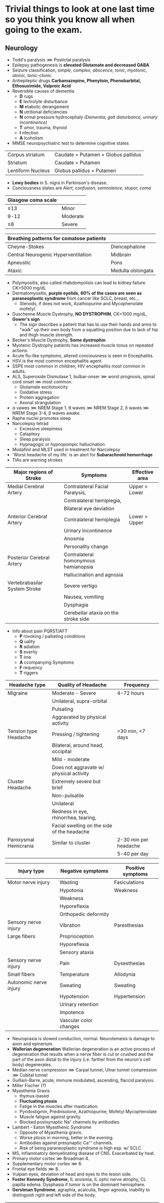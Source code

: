 * Trivial things to look at one last time so you think you know all when going to the exam.
** Neurology
- Todd's paralysis ⋙ Postictal paralysis
- Epilepsy pathogenesis is *elevated Glutamate and decreased GABA*
- Seizure classification, /simple, complex, abscence, tonic, myotonic, atonic, tonic-clonic/.
- Antiepileptic drugs *Carbamazepine, Phenytoin, Phenobarbital, Ethosuximide, Valproic Acid*
- Reversible causes of dementia
  - *D* rugs
  - *E* lectrolyte disturbance
  - *M* etabolic derangement
  - *N* utritional deficiencies
  - *N* ormal pressure hydrocephaly /(Dementia, gait disturbance, urinary incontinence)/
  - *T* umor, trauma, thyroid
  - *I* nfection
  - *A* lcoholism
- MMSE neuropsychiatric test to determine cognitive states

|-------------------+-------------------------------------|
| Corpus striatum   | Caudate + Putamen + Globus pallidus |
| Striatum          | Caudate + Putamen                   |
| Lentiform Nucleus | Globus pallidus + Putamen           |
|-------------------+-------------------------------------|

- *Lewy bodies* in S. nigra in Parkinson's disease.
- Conciousness states are /Alert, confusion, somnolence, stupor, coma/

#+NAME: Glasgow coma scale
|--------------------+----------|
| Glasgow coma scale |          |
|--------------------+----------|
| ≥13                | Minor    |
| 9-12               | Moderate |
| ≤8                 | Severe   |
|--------------------+----------|

#+NAME: Breathing patterns for comtose patients
|------------------------------------------+-------------------|
| Breathing patterns for comatose patients |                   |
|------------------------------------------+-------------------|
| Cheyne-Stokes                            | Diencephalone     |
| Central Neurogenic Hyperventilation      | Midbrain          |
| Apneustic                                | Pons              |
| Ataxic                                   | Medulla oblongata |
|------------------------------------------+-------------------|

- Polymyositis, also called rhabdomyolisis can lead to kidney failure. CK>5000 mg‌/dL
- Dermatomyositis, *purple eyelids*, *60% of the cases are seen as paraneoplastic syndrome* from cancer like SCLC, breast, etc...
  - Steroids, if does not work, Azathiopurine and Mycophenolate mofetyl.
- Duschenne Muscle Dystrophy, *NO DYSTROPHIN*, CK>1000 mg/dL, *Gower's sign*
  - The sign describes a patient that has to use their hands and arms to
    "walk" up their own body from a squatting position due to lack of hip and thigh muscle strength.
- Becker's Muscle Dystrophy, *Some dystrophin*
- Myotenic Dystrophy patients has increased muscle tonus on repeated actions.
- Acute flu-like symptoms, altered conciousness is seen in Encephalitis.
- HSV is the most common encephalitis agent.
- SSPE most common in children, HIV encephalitis most common in adults.
- ALS, Superoxide Dismutase 1, bulbar-onser ⋙ worst prognosis, spinal cord onset ⋙ most common.
  - Glutamate excitotoxicity
  - Oxidative stress
  - Protein aggregation
  - Axonal strangulation
- α vawes ⋙ NREM Stage 1, θ waves ⋙ NREM Stage 2, δ waves ⋙ NREM Stage 3-4, β waves awake.
- Raphe nuclei promotes sleep
- Narcolepsy tetrad
  - Excessive sleepiness
  - Cataplexy
  - Sleep paralysis
  - Hypnagogic or hypnopompic hallucination
- Modafinil and MLST used in treatment for Narcolepsy
- `Worst headache of my life` is an alert for *Subarachnoid hemorrhage*
- TIAs are warning strokes

#+NAME: Stroke regions and symptoms
|-------------------------------+--------------------------------------+----------------|
| Major regions of Stroke       | Symptoms                             | Effective area |
|-------------------------------+--------------------------------------+----------------|
| Medial Cerebral Artery        | Contralateral Facial Paralysis,      | Upper > Lower  |
|                               | Contralateral hemiplegia,            |                |
|                               | Bilateral eye deviation              |                |
|-------------------------------+--------------------------------------+----------------|
| Anterior Cerebral Artery      | Contralateral hemiplegia             | Lower > Upper  |
|                               | Urinary Incontinence                 |                |
|                               | Anosmia                              |                |
|                               | Personality change                   |                |
|-------------------------------+--------------------------------------+----------------|
| Posterior Cerebral Artery     | Contralateral homonymous hemianopsia |                |
|                               | Hallucination and agnosia            |                |
|-------------------------------+--------------------------------------+----------------|
| Vertebrabasilar System Stroke | Severe vertigo                       |                |
|                               | Nausea, vomiting                     |                |
|                               | Dysphagia                            |                |
|                               | Cerebellar ataxia on the stroke side |                |
|-------------------------------+--------------------------------------+----------------|

- Info about pain PQRST/AFT
  - *P* rovoking / palliating conditions
  - *Q* uality
  - *R* adiation
  - *S* everity
  - *T* ime
  - *A* ccompanying Symptoms
  - *F* requency
  - *T* riggers

#+NAME: Headache types
|-----------------------+---------------------------------------------+-----------------------|
| Headache type         | Quality of Headache                         | Frequency             |
|-----------------------+---------------------------------------------+-----------------------|
| Migraine              | Moderate - Severe                           | 4-72 hours            |
|                       | Unilateral, supra-orbital                   |                       |
|                       | Pulsating                                   |                       |
|                       | Aggravated by physical activity             |                       |
|-----------------------+---------------------------------------------+-----------------------|
| Tension type Headache | Pressing / tightening                       | >30 min, <7 days      |
|                       | Bilateral, around head, occipital           |                       |
|                       | Mild - moderate                             |                       |
|                       | Does not aggravate w/ physical activity     |                       |
|-----------------------+---------------------------------------------+-----------------------|
| Cluster Headache      | Extremely severe but brief                  |                       |
|                       | Non-pulsatile                               |                       |
|                       | Unilateral                                  |                       |
|                       | Redness in eye, rhinorrhea, tearing,        |                       |
|                       | Facial swelling on the side of the headache |                       |
|-----------------------+---------------------------------------------+-----------------------|
| Paroxysmal Hemicrania | Similar to cluster                          | 2-30 min per headache |
|                       |                                             | 5-40 per day          |
|-----------------------+---------------------------------------------+-----------------------|

#+NAME: Symptoms according to injury types
|------------------------+------------------------+-------------------|
| Injury type            | Negative symptoms      | Positive symptoms |
|------------------------+------------------------+-------------------|
| Motor nerve injury     | Wasting                | Fasiculations     |
|                        | Hypotonia              | Weakness          |
|                        | Weakness               |                   |
|                        | Hyporeflexia           |                   |
|                        | Orthopedic deformity   |                   |
|------------------------+------------------------+-------------------|
| Sensory nerve injury   | Vibration              | Paresthesias      |
| Large fibers           | Proprioception         |                   |
|                        | Hyporeflexia           |                   |
|                        | Sensory ataxia         |                   |
|------------------------+------------------------+-------------------|
| Sensory nerve injury   | Pain                   | Dysesthesias      |
| Small fibers           | Temperature            | Allodynia         |
|------------------------+------------------------+-------------------|
| Autonomic nerve injury | Sweating               | Sweating          |
|                        | Hypotension            | Hypertension      |
|                        | Urinary retention      |                   |
|                        | Impotence              |                   |
|                        | Vascular color changes |                   |
|------------------------+------------------------+-------------------|

- Neuropraxia is slowed conduction, normal. Neurotemesis is damage to axon and epinerium.
- *Wallerian degeneration* Wallerian degeneration is an active process of degeneration 
  that results when a nerve fiber is cut or crushed and the part of the axon distal to
  the injury (i.e. farther from the neuron's cell body) degenerates.
- Median nerve compression ⋙ Carpal tunnel, Ulnar tunnel compression ⋙ Cubital tunnel
- Guillain-Barre, acute, immune modulated, ascending, flaccid paralysis.
- Miller Fischer (?)
- Myasthenia Gravis
  - thymus-based
  - *Fluctuating ptosis*
  - Fatige in the muscles after mastication.
  - Pyridostigmin, Prednisolone, Azathiopurine, Mofetyl Mycophenolate
  - Muscle fatigue against gravity.
  - Blocked postsynaptic Na⁺ channels by antibodies.
- Lambert - Eaton Myasthenic Syndrome
  - Opposite of Myasthenia gravis.
  - Worse ptosis in morning, better in the evening.
  - Antibodies against presynaptic Ca⁺⁺ channels.
  - Risk of being paraneoplastic syndrome is high esp. w/ SCLC.
- MS, inflammatory demyelinating disease of CNS. Exacerbated by heat.
- Primary motor cortex ⋙ Broadman 4.
- Supplementary motor cortex ⋙ 6.
- Frontal eye fields ⋙ 8.
- Vulpian eyes, deviation of head and eyes to the lesion side.
- *Foster Kennedy Syndrome*, IL anosmia, IL optic nerve atrophy, CL papilla edema.
  Dysphasia if tumor is on the dominant hemisphere.
- *Gerstman Syndrome*, agraphia, acalculia, finger agnosia, inability to distinguish right and left side of the body.

#+NAME: Agnosia types
|---------------+------------------------------------------------------------------------------------------------|
| Agnosia type  | Definition                                                                                     |
|---------------+------------------------------------------------------------------------------------------------|
| Prosopagnosia | Loss of ability to recognize familial faces                                                    |
| Anasagnosia   | Denial of one's disability                                                                     |
| Asteragnosia  | Inability to identify an object by touch w/o visual input                                      |
| Agnosia       | Inability to process sensory information. Loss of ability to recognize objects, people, etc... |
| Agraphia      | Inability to write                                                                             |
| Apraxia       | Beceri bozukluğu                                                                               |
|---------------+------------------------------------------------------------------------------------------------|

- Aphasia, spontaneous speech impairment, comprehension impairment, writing impairment, reading impairment
- *Non-fluent Broca's aphasia*, has poor repetition
- *Wernicke's aphasia* has fluent speech but impaiered comprehension
- *Conduction aphasia*
- *Transcortical motor aphasia has preserved repetition.*
